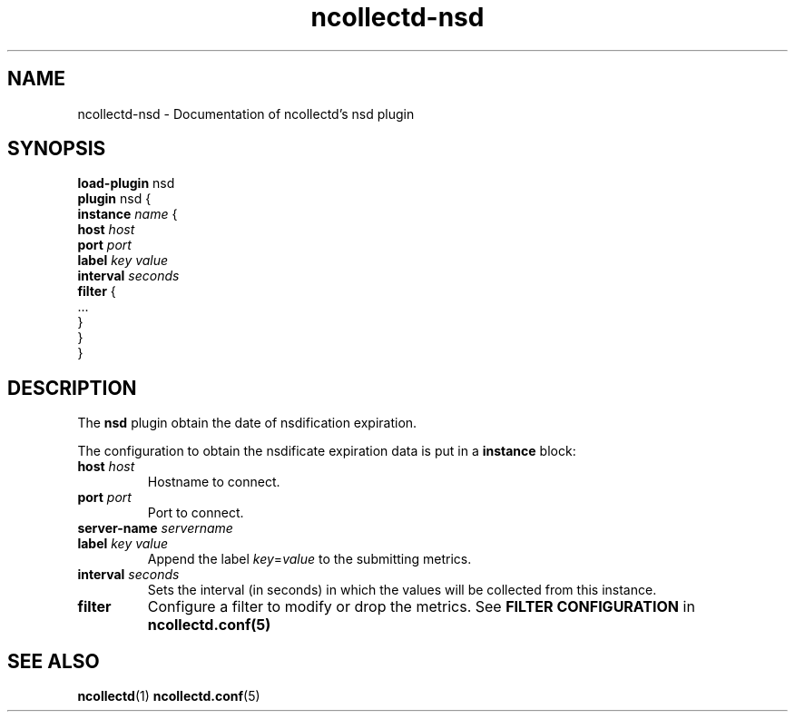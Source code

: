 .\" SPDX-License-Identifier: GPL-2.0-only
.TH ncollectd-nsd 5 "@NCOLLECTD_DATE@" "@NCOLLECTD_VERSION@" "ncollectd nsd man page"
.SH NAME
ncollectd-nsd \- Documentation of ncollectd's nsd plugin
.SH SYNOPSIS
\fBload-plugin\fP nsd
.br
\fBplugin\fP nsd {
    \fBinstance\fP \fIname\fP {
        \fBhost\fP \fIhost\fP
        \fBport\fP \fIport\fP
        \fBlabel\fP \fIkey\fP \fIvalue\fP
        \fBinterval\fP \fIseconds\fP
        \fBfilter\fP {
            ...
        }
    }
.br
}
.SH DESCRIPTION
The \fBnsd\fP plugin obtain the date of nsdification expiration.
.PP
The configuration to obtain the nsdificate expiration data is put in a \fBinstance\fP block:
.TP
\fBhost\fP \fIhost\fP
Hostname to connect.
.TP
\fBport\fP \fIport\fP
Port to connect.
.TP
\fBserver-name\fP \fIservername\fP
.TP
\fBlabel\fP \fIkey\fP \fIvalue\fP
Append the label \fIkey\fP=\fIvalue\fP to the submitting metrics.
.TP
\fBinterval\fP \fIseconds\fP
Sets the interval (in seconds) in which the values will be collected from this instance.
.TP
\fBfilter\fP
Configure a filter to modify or drop the metrics. See \fBFILTER CONFIGURATION\fP in
.BR ncollectd.conf(5)
.SH "SEE ALSO"
.BR ncollectd (1)
.BR ncollectd.conf (5)
